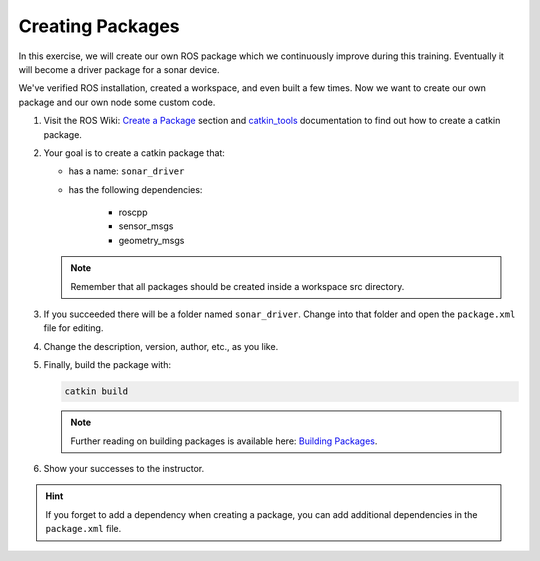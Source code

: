 Creating Packages
=================

In this exercise, we will create our own ROS package which we continuously improve during this training. Eventually it will become a driver package for a sonar device.

We've verified ROS installation, created a workspace, and even built a few times. Now we want to create our own package and our own node some custom code.

#. Visit the ROS Wiki: `Create a Package <http://wiki.ros.org/ROS/Tutorials/CreatingPackage>`_ section and `catkin_tools <https://catkin-tools.readthedocs.io/en/latest/verbs/catkin_create.html>`_  documentation to find out how to create a catkin package.

#. Your goal is to create a catkin package that:

   * has a name: ``sonar_driver``
   * has the following dependencies:

       - roscpp
       - sensor_msgs
       - geometry_msgs

   .. note:: Remember that all packages should be created inside a workspace src directory.
  
#. If you succeeded there will be a folder named ``sonar_driver``. Change into that folder and open the ``package.xml`` file for editing.
   
#. Change the description, version, author, etc., as you like.

#. Finally, build the package with:

   .. code-block:: bash

      catkin build

   .. note:: Further reading on building packages is available here: `Building Packages <http://wiki.ros.org/ROS/Tutorials/BuildingPackages>`_.

#. Show your successes to the instructor.

.. hint:: If you forget to add a dependency when creating a package, you can add additional dependencies in the ``package.xml`` file.

